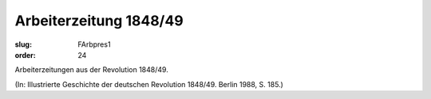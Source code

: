 Arbeiterzeitung 1848/49
=======================

:slug: FArbpres1
:order: 24

Arbeiterzeitungen aus der Revolution 1848/49.

.. class:: source

  (In: Illustrierte Geschichte der deutschen Revolution 1848/49. Berlin 1988, S. 185.)
